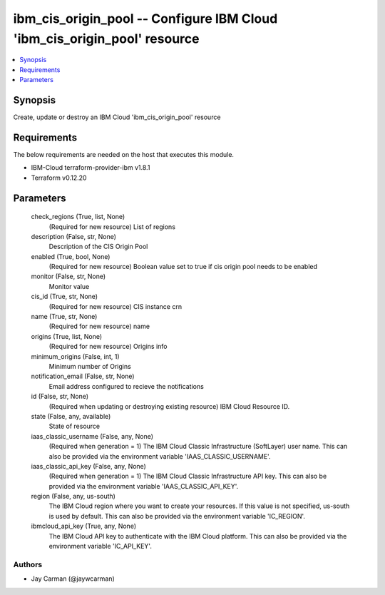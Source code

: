 
ibm_cis_origin_pool -- Configure IBM Cloud 'ibm_cis_origin_pool' resource
=========================================================================

.. contents::
   :local:
   :depth: 1


Synopsis
--------

Create, update or destroy an IBM Cloud 'ibm_cis_origin_pool' resource



Requirements
------------
The below requirements are needed on the host that executes this module.

- IBM-Cloud terraform-provider-ibm v1.8.1
- Terraform v0.12.20



Parameters
----------

  check_regions (True, list, None)
    (Required for new resource) List of regions


  description (False, str, None)
    Description of the CIS Origin Pool


  enabled (True, bool, None)
    (Required for new resource) Boolean value set to true if cis origin pool needs to be enabled


  monitor (False, str, None)
    Monitor value


  cis_id (True, str, None)
    (Required for new resource) CIS instance crn


  name (True, str, None)
    (Required for new resource) name


  origins (True, list, None)
    (Required for new resource) Origins info


  minimum_origins (False, int, 1)
    Minimum number of Origins


  notification_email (False, str, None)
    Email address configured to recieve the notifications


  id (False, str, None)
    (Required when updating or destroying existing resource) IBM Cloud Resource ID.


  state (False, any, available)
    State of resource


  iaas_classic_username (False, any, None)
    (Required when generation = 1) The IBM Cloud Classic Infrastructure (SoftLayer) user name. This can also be provided via the environment variable 'IAAS_CLASSIC_USERNAME'.


  iaas_classic_api_key (False, any, None)
    (Required when generation = 1) The IBM Cloud Classic Infrastructure API key. This can also be provided via the environment variable 'IAAS_CLASSIC_API_KEY'.


  region (False, any, us-south)
    The IBM Cloud region where you want to create your resources. If this value is not specified, us-south is used by default. This can also be provided via the environment variable 'IC_REGION'.


  ibmcloud_api_key (True, any, None)
    The IBM Cloud API key to authenticate with the IBM Cloud platform. This can also be provided via the environment variable 'IC_API_KEY'.













Authors
~~~~~~~

- Jay Carman (@jaywcarman)


